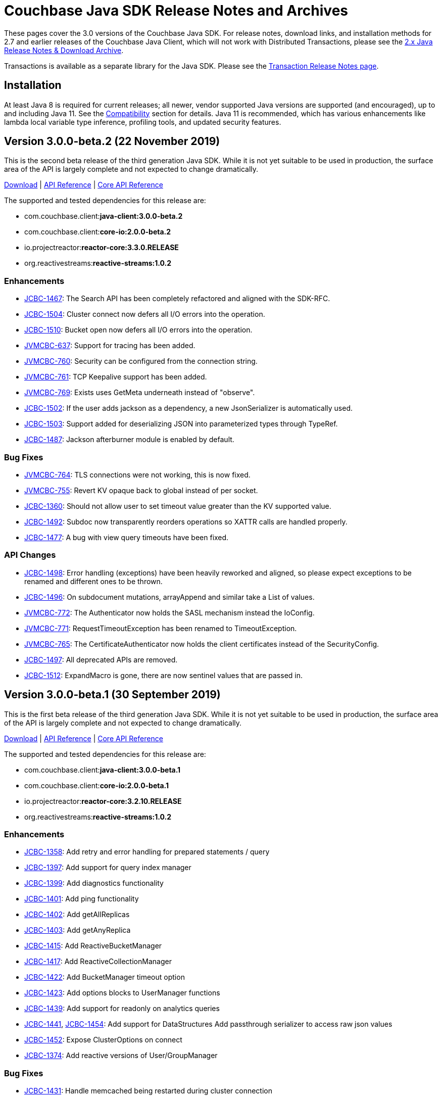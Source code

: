 = Couchbase Java SDK Release Notes and Archives
:navtitle: Release Notes
:page-topic-type: project-doc
:page-aliases: relnotes-java-sdk,ROOT:sdk-release-notes

These pages cover the 3.0 versions of the Couchbase Java SDK. 
For release notes, download links, and installation methods for 2.7 and earlier releases of the Couchbase Java Client, which will not work with Distributed Transactions, please see the xref:2.7@java-sdk::sdk-release-notes[2.x Java Release Notes & Download Archive].

Transactions is available as a separate library for the Java SDK.
Please see the xref:distributed-transactions-java-release-notes.adoc[Transaction Release Notes page].

== Installation

At least Java 8 is required for current releases; all newer, vendor supported Java versions are supported (and encouraged), up to and including Java 11. 
See the xref:compatibility.adoc[Compatibility] section for details.
Java 11 is recommended, which has various enhancements like lambda local variable type inference, profiling tools, and updated security features.

// note below is for after the αλφα release, when 3.0α relnotes are tidied away to a separate page (so will be below all of the relnotes left on this page):
// Note, should you need them, release notes for the alpha versions of the Java SDK are xref:3.0αλφα-sdk-release-notes.adoc[archived here].

== Version 3.0.0-beta.2 (22 November 2019)

This is the second beta release of the third generation Java SDK.
While it is not yet suitable to be used in production, the surface area of the API is largely complete and not expected to change dramatically.

http://packages.couchbase.com/clients/java/3.0.0-beta.2/Couchbase-Java-Client-3.0.0-beta.2.zip[Download] |
http://docs.couchbase.com/sdk-api/couchbase-java-client-3.0.0-beta.2/[API Reference] | http://docs.couchbase.com/sdk-api/couchbase-core-io-2.0.0-beta.2/[Core API Reference]

The supported and tested dependencies for this release are:

* com.couchbase.client:**java-client:3.0.0-beta.2**
* com.couchbase.client:**core-io:2.0.0-beta.2**
* io.projectreactor:**reactor-core:3.3.0.RELEASE**
* org.reactivestreams:**reactive-streams:1.0.2**

=== Enhancements

* http://issues.couchbase.com/browse/JCBC-1467[JCBC-1467]:
The Search API has been completely refactored and aligned with the SDK-RFC.
* http://issues.couchbase.com/browse/JCBC-1504[JCBC-1504]:
Cluster connect now defers all I/O errors into the operation.
* http://issues.couchbase.com/browse/JCBC-1510[JCBC-1510]:
Bucket open now defers all I/O errors into the operation.
* http://issues.couchbase.com/browse/JVMCBC-637[JVMCBC-637]:
Support for tracing has been added.
* http://issues.couchbase.com/browse/JVMCBC-760[JVMCBC-760]:
Security can be configured from the connection string.
* http://issues.couchbase.com/browse/JVMCBC-761[JVMCBC-761]:
TCP Keepalive support has been added.
* http://issues.couchbase.com/browse/JVMCBC-769[JVMCBC-769]:
Exists uses GetMeta underneath instead of "observe".
* http://issues.couchbase.com/browse/JCBC-1502[JCBC-1502]:
If the user adds jackson as a dependency, a new JsonSerializer is automatically used.
* http://issues.couchbase.com/browse/JCBC-1503[JCBC-1503]:
Support added for deserializing JSON into parameterized types through TypeRef.
* http://issues.couchbase.com/browse/JCBC-1487[JCBC-1487]:
Jackson afterburner module is enabled by default.

=== Bug Fixes

* http://issues.couchbase.com/browse/JVMCBC-764[JVMCBC-764]:
TLS connections were not working, this is now fixed.
* http://issues.couchbase.com/browse/JVMCBC-755[JVMCBC-755]:
Revert KV opaque back to global instead of per socket.
* http://issues.couchbase.com/browse/JCBC-1360[JCBC-1360]:
Should not allow user to set timeout value greater than the KV supported value.
* http://issues.couchbase.com/browse/JCBC-1492[JCBC-1492]:
Subdoc now transparently reorders operations so XATTR calls are handled properly.
* http://issues.couchbase.com/browse/JCBC-1477[JCBC-1477]:
A bug with view query timeouts have been fixed.

=== API Changes

* http://issues.couchbase.com/browse/JCBC-1498[JCBC-1498]:
Error handling (exceptions) have been heavily reworked and aligned, so please expect exceptions to be renamed and different ones to be thrown.
* http://issues.couchbase.com/browse/JCBC-1496[JCBC-1496]:
On subdocument mutations, arrayAppend and similar take a List of values.
* http://issues.couchbase.com/browse/JVMCBC-772[JVMCBC-772]:
The Authenticator now holds the SASL mechanism instead the IoConfig.
* http://issues.couchbase.com/browse/JVMCBC-771[JVMCBC-771]:
RequestTimeoutException has been renamed to TimeoutException.
* http://issues.couchbase.com/browse/JVMCBC-765[JVMCBC-765]:
The CertificateAuthenticator now holds the client certificates instead of the SecurityConfig.
* http://issues.couchbase.com/browse/JCBC-1497[JCBC-1497]:
All deprecated APIs are removed.
* http://issues.couchbase.com/browse/JCBC-1512[JCBC-1512]:
ExpandMacro is gone, there are now sentinel values that are passed in.

== Version 3.0.0-beta.1 (30 September 2019)

This is the first beta release of the third generation Java SDK.
While it is not yet suitable to be used in production, the surface area of the API is largely complete and not expected to change dramatically.

http://packages.couchbase.com/clients/java/3.0.0-beta.1/Couchbase-Java-Client-3.0.0-beta.1.zip[Download] |
http://docs.couchbase.com/sdk-api/couchbase-java-client-3.0.0-beta.1/[API Reference] | http://docs.couchbase.com/sdk-api/couchbase-core-io-2.0.0-beta.1/[Core API Reference]

The supported and tested dependencies for this release are:

* com.couchbase.client:**java-client:3.0.0-beta.1**
* com.couchbase.client:**core-io:2.0.0-beta.1**
* io.projectreactor:**reactor-core:3.2.10.RELEASE**
* org.reactivestreams:**reactive-streams:1.0.2**

=== Enhancements

* http://issues.couchbase.com/browse/JCBC-1358[JCBC-1358]:
Add retry and error handling for prepared statements / query
* http://issues.couchbase.com/browse/JCBC-1397[JCBC-1397]:
Add support for query index manager
* http://issues.couchbase.com/browse/JCBC-1399[JCBC-1399]:
Add diagnostics functionality
* http://issues.couchbase.com/browse/JCBC-1401[JCBC-1401]:
Add ping functionality
* http://issues.couchbase.com/browse/JCBC-1402[JCBC-1402]:
Add getAllReplicas
* http://issues.couchbase.com/browse/JCBC-1403[JCBC-1403]:
Add getAnyReplica
* http://issues.couchbase.com/browse/JCBC-1415[JCBC-1415]:
Add ReactiveBucketManager
* http://issues.couchbase.com/browse/JCBC-1417[JCBC-1417]:
Add ReactiveCollectionManager
* http://issues.couchbase.com/browse/JCBC-1422[JCBC-1422]:
Add BucketManager timeout option
* http://issues.couchbase.com/browse/JCBC-1423[JCBC-1423]:
Add options blocks to UserManager functions
* http://issues.couchbase.com/browse/JCBC-1439[JCBC-1439]:
Add support for readonly on analytics queries
* http://issues.couchbase.com/browse/JCBC-1441[JCBC-1441],
http://issues.couchbase.com/browse/JCBC-1454[JCBC-1454]:
Add support for DataStructures
Add passthrough serializer to access raw json values
* http://issues.couchbase.com/browse/JCBC-1452[JCBC-1452]:
Expose ClusterOptions on connect
* http://issues.couchbase.com/browse/JCBC-1374[JCBC-1374]:
Add reactive versions of User/GroupManager

=== Bug Fixes

* http://issues.couchbase.com/browse/JCBC-1431[JCBC-1431]:
Handle memcached being restarted during cluster connection
* http://issues.couchbase.com/browse/JCBC-1432[JCBC-1432]:
Fix theorectical overflow error comparing system times in LazyCircuitBreaker
* http://issues.couchbase.com/browse/JCBC-1433[JCBC-1433]:
Setting certain N1QL query options causes the request to fail
* http://issues.couchbase.com/browse/JCBC-1440[JCBC-1440]:
`exists` no longer throws if the document does not exist
* http://issues.couchbase.com/browse/JVMCBC-749[JVMCBC-749]:
NonChunked handler needs to reset currentRequest

=== API Changes
This release, transitioning as it does from alpha to beta, involved a focused effort to make sure all the SDK implementations align.
The breaking API changes below were unavoidable, but we expect now to make few further changes going forwards in beta.

* http://issues.couchbase.com/browse/JCBC-1282[JCBC-1282]:
Error handling updated has been updated for consistency
* http://issues.couchbase.com/browse/JCBC-1405[JCBC-1405]:
Fix getAndLock signature
* http://issues.couchbase.com/browse/JCBC-1409[JCBC-1409]:
FullDocument MutateInSpec is deprecated, pending removal pre-GA.  Use `upsert("", ...)` instead.
* http://issues.couchbase.com/browse/JCBC-1410[JCBC-1410]:
getAnyReplica and getAllReplicas return new GetReplicaResult type
* http://issues.couchbase.com/browse/JCBC-1413[JCBC-1413]:
Update search metadata
* http://issues.couchbase.com/browse/JCBC-1438[JCBC-1438],
http://issues.couchbase.com/browse/JCBC-1442[JCBC-1442],
http://issues.couchbase.com/browse/JCBC-1448[JCBC-1448],
http://issues.couchbase.com/browse/JCBC-1463[JCBC-1463],
http://issues.couchbase.com/browse/JCBC-1466[JCBC-1466],
Encoding and decoding has been altered substantially, transitioning to a simpler model based around `Transcoders`
* http://issues.couchbase.com/browse/JCBC-1455[JCBC-1455]:
Rename expiration to expiry
* http://issues.couchbase.com/browse/JCBC-1459[JCBC-1459]:
LookupInSpec.getFullDocument is deprecated, pending removal pre-GA.  Use `get("")` instead.
* http://issues.couchbase.com/browse/JCBC-1465[JCBC-1465]:
Rename shutdown to disconnect on *Cluster
* http://issues.couchbase.com/browse/JCBC-1469[JCBC-1469]:
Rename isMaster to isReplica in GetReplicaResult
* http://issues.couchbase.com/browse/JCBC-1470[JCBC-1470]:
Add StoreSemantics to subdoc LookupIn
* http://issues.couchbase.com/browse/JCBC-1471[JCBC-1471]:
Remove withExpiry from lookupIn
* http://issues.couchbase.com/browse/JCBC-1472[JCBC-1472]:
Remove durability from touch


== Version 3.0.0-alpha.7 (2 September 2019)

This is the seventh pre-release of the third generation Java SDK.

http://packages.couchbase.com/clients/java/3.0.0-alpha.7/Couchbase-Java-Client-3.0.0-alpha.7.zip[Download] | 
http://docs.couchbase.com/sdk-api/couchbase-java-client-3.0.0-alpha.7/[API Reference] | http://docs.couchbase.com/sdk-api/couchbase-core-io-2.0.0-alpha.7/[Core API Reference]

The supported and tested dependencies for this release are:

* com.couchbase.client:**java-client:3.0.0-alpha.7**
* com.couchbase.client:**core-io:2.0.0-alpha.7**
* io.projectreactor:**reactor-core:3.2.12.RELEASE**
* org.reactivestreams:**reactive-streams:1.0.2**

Note that since this release depends on core-io, it also includes transitive fixes and enhancements that may not all be reflected in the following list.

=== Enhancements

* http://issues.couchbase.com/browse/JCBC-1388[JCBC-1388]:
Support for managing View Indexes has been added.
* http://issues.couchbase.com/browse/JCBC-1424[JCBC-1424]:
Support for managing Analytics Indexes has been added.
* http://issues.couchbase.com/browse/JCBC-1421[JCBC-1421]:
Support for managing buckets has been added.
* http://issues.couchbase.com/browse/JCBC-1420[JCBC-1420]:
The Search Index management API has been greatly expanded and modified.
* http://issues.couchbase.com/browse/JCBC-1375[JCBC-1375]:
User and Group management APIs have been added.
* http://issues.couchbase.com/browse/JVMCBC-615[JVMCBC-615]:
Support for alternate addresses has been brought back to SDK 3 (including kubernetes support)
* http://issues.couchbase.com/browse/JVMCBC-723[JVMCBC-723]:
It is now possible to disable DNS SRV bootstrapping if needed.
* http://issues.couchbase.com/browse/JVMCBC-722[JVMCBC-722]:
X509 certificates can now be loaded from Strings directly as additional convenience overloads.
* http://issues.couchbase.com/browse/JCBC-1391[JCBC-1391]:
The error handling and retry story has been greatly improved throughout the full SDK.
* http://issues.couchbase.com/browse/JCBC-1411[JCBC-1411]:
In HTTP-based services the `meta` has been renamed to `metaData`.
* http://issues.couchbase.com/browse/JCBC-1390[JCBC-1390]:
The `durabilityLevel` has been removed in favor of another `durability` overload.
* http://issues.couchbase.com/browse/JCBC-1396[JCBC-1396]:
Timeout names and default values in the configuration has been aligned with other SDKs.
* http://issues.couchbase.com/browse/JVMCBC-729[JVMCBC-729]:
A new query prepare mechanism is support when a cluster version 6.5 and later is used.
* http://issues.couchbase.com/browse/JVMCBC-600[JVMCBC-600]:
Support for Mapped Diagnostic Context in Logging has been introduced (and `clientContext` from java options).
* http://issues.couchbase.com/browse/JVMCBC-731[JVMCBC-731]:
Mutation tokens are enabled by default and the CAS-based observe has been removed.

=== Bug Fixes

* http://issues.couchbase.com/browse/JCBC-1414[JCBC-1414]:
`geometry` has been removed from the `ViewRow` since spatial queries have also been removed earlier.
* http://issues.couchbase.com/browse/JCBC-1428[JCBC-1428]:
NonChunkedHttpMessageHandler fails the second time it is enabled.
* http://issues.couchbase.com/browse/JCBC-1406[JCBC-1406]:
The `expiration` option has been added to LookupIn.
* http://issues.couchbase.com/browse/JCBC-1407[JCBC-1407]:
LookupIn GetFull shouldn't expose xattr option.
* http://issues.couchbase.com/browse/JVMCBC-725[JVMCBC-725]:
Chunked handler should not close channel when being removed.
* http://issues.couchbase.com/browse/JVMCBC-724[JVMCBC-724]:
Non-Chunked HTTP Hander must report when request complete.
* http://issues.couchbase.com/browse/JVMCBC-727[JVMCBC-727]:
Fail cluster-level queries quickly if not serviceable.
* http://issues.couchbase.com/browse/JVMCBC-733[JVMCBC-733]:
Only dispatch view requests to nodes with primary partitions.
* http://issues.couchbase.com/browse/JVMCBC-734[JVMCBC-734]:
Close channel on unknown KV opaque.
* http://issues.couchbase.com/browse/JVMCBC-735[JVMCBC-735]:
Close KV connection on certain response status codes.
* http://issues.couchbase.com/browse/JVMCBC-737[JVMCBC-737]:
Harden HTTP handlers for write race conditions.
* http://issues.couchbase.com/browse/JVMCBC-728[JVMCBC-728]:
Subdoc MutateInOptions with CAS value provided is not cosidered during mutation.


== Version 3.0.0-alpha.6 (2 August 2019)

This is the sixth pre-release of the third generation Java SDK.

http://packages.couchbase.com/clients/java/3.0.0-alpha.6/Couchbase-Java-Client-3.0.0-alpha.6.zip[Download] | 
http://docs.couchbase.com/sdk-api/couchbase-java-client-3.0.0-alpha.6/[API Reference] | http://docs.couchbase.com/sdk-api/couchbase-core-io-2.0.0-alpha.6/[Core API Reference]

The supported and tested dependencies for this release are:

* com.couchbase.client:**java-client:3.0.0-alpha.6**
* com.couchbase.client:**core-io:2.0.0-alpha.6**
* io.projectreactor:**reactor-core:3.2.10.RELEASE**
* org.reactivestreams:**reactive-streams:1.0.2**

Note that since this release depends on core-io, it also includes transitive fixes and enhancements that may not all be reflected in the following list.

=== Enhancements

* http://issues.couchbase.com/browse/JCBC-1386[JCBC-1386]:
AsyncCluster and ReadtiveCluster create methods have been made asynchronous.
* http://issues.couchbase.com/browse/JCBC-1386[JCBC-1386]:
Group and user management API has been added.
* http://issues.couchbase.com/browse/JCBC-1386[JCBC-1386]:
A major rework of the get-based API has removed the Optional return type for consistency reasons.
* http://issues.couchbase.com/browse/JCBC-1386[JCBC-1386]:
Support for collection management has been added.
* http://issues.couchbase.com/browse/JCBC-1385[JCBC-1385]:
The default scope is now exposed on the bucket API directly.
* http://issues.couchbase.com/browse/JCBC-1377[JCBC-1377]:
Support for bucket management has been added. 
* http://issues.couchbase.com/browse/JCBC-1376[JCBC-1376]:
OpenTracing has been removed from the API for now until the implementation has been reworked.
* http://issues.couchbase.com/browse/JVMCBC-667[JVMCBC-667]:
Added support for DNS SRV bootstrapping.
* http://issues.couchbase.com/browse/JVMCBC-694[JVMCBC-694]:
When using Couchbase Server 6.5 and later, cluster-level queries can now be performed without opening a bucket.
* http://issues.couchbase.com/browse/JVMCBC-706[JVMCBC-706]:
The IO handlers now consolidate internal flush syscalls to reduce them as much as possible, leading to measurable performance improvements in highly concurrent workloads.
* http://issues.couchbase.com/browse/JVMCBC-711[JVMCBC-711]:
Unknown/Unsupported KeyValue error status codes are now logged so they can be better debugged.
* http://issues.couchbase.com/browse/JVMCBC-717[JVMCBC-717]:
Explicit support for the new KeyValue status DurableWriteReCommitInProgress has been added and mapped to an exception.
* http://issues.couchbase.com/browse/JVMCBC-673[JVMCBC-673]:
KeyValue error map response codes are now handled like in core-io 1.x (aside from transparent retry logic).
* http://issues.couchbase.com/browse/JVMCBC-703[JVMCBC-703]:
Durable writes are now short circuited early on when they are not available on the server side.

=== Bug Fixes

* http://issues.couchbase.com/browse/JVMCBC-704[JVMCBC-704]:
The initial seed nodes are now kept fresh which each subsequent config update.
* http://issues.couchbase.com/browse/JVMCBC-705[JVMCBC-705]:
If the underlying socket is closed upon an endpoint (channel), the endpoint now triggers a proactive reconnect.
* http://issues.couchbase.com/browse/JVMCBC-707[JVMCBC-707]: 
Shutting down the core (and the core environment) is properly synchronized with its internal state, preventing early shutdown reports while the inner shutdown is still happening.
* http://issues.couchbase.com/browse/JVMCBC-710[JVMCBC-710]: 
A race condition has been fixed which made concurrent requests possible against non-pipelined HTTP sockets which lead to queries not being executed properly.

== Version 3.0.0-alpha.5 (4 July 2019)

This is the fifth pre-release of the third generation Java SDK.

http://packages.couchbase.com/clients/java/3.0.0-alpha.5/Couchbase-Java-Client-3.0.0-alpha.5.zip[Download] | 
http://docs.couchbase.com/sdk-api/couchbase-java-client-3.0.0-alpha.5/[API Reference] | http://docs.couchbase.com/sdk-api/couchbase-core-io-2.0.0-alpha.5/[Core API Reference]

The supported and tested dependencies for this release are:

* com.couchbase.client:**java-client:3.0.0-alpha.5**
* com.couchbase.client:**core-io:2.0.0-alpha.5**
* io.projectreactor:**reactor-core:3.2.10.RELEASE**
* io.opentracing:**opentracing-api:0.31.0**
* org.reactivestreams:**reactive-streams:1.0.2**

Note that since this release depends on core-io, it also includes transitive fixes and enhancements that may not all be reflected in the following list.

=== Enhancements

* http://issues.couchbase.com/browse/JCBC-1363[JCBC-1363], http://issues.couchbase.com/browse/JCBC-1282[JCBC-1282]: 
The exception hierarchy has been modified to align more closely with the other SDKs.
* http://issues.couchbase.com/browse/JVMCBC-700[JVMCBC-700]: 
On client initialization, diagnostics information with versions and config settings is printed at INFO level.

=== Bug Fixes

* http://issues.couchbase.com/browse/JVMCBC-686[JVMCBC-686]: 
Fixed default collection support when collections enabled.
* http://issues.couchbase.com/browse/JVMCBC-689[JVMCBC-689]: 
Now no longer get `DecodingFailedException` while performing sub_doc operations.
* http://issues.couchbase.com/browse/JVMCBC-1234[JVMCBC-1234]: 
Double check event loop before connecting.
* http://issues.couchbase.com/browse/JVMCBC-688[JVMCBC-688]: 
Always fetch cas-based observe fails for concurrent modifications.

== Version 3.0.0-alpha.4 (12 June 2019)

This is the fourth pre-release of the third generation Java SDK.

http://packages.couchbase.com/clients/java/3.0.0-alpha.4/Couchbase-Java-Client-3.0.0-alpha.4.zip[Download] | 
http://docs.couchbase.com/sdk-api/couchbase-java-client-3.0.0-alpha.4/[API Reference] | http://docs.couchbase.com/sdk-api/couchbase-core-io-2.0.0-alpha.4/[Core API Reference]

The supported and tested dependencies for this release are:

* com.couchbase.client:**java-client:3.0.0-alpha.4**
* com.couchbase.client:**core-io:2.0.0-alpha.4**
* io.projectreactor:**reactor-core:3.2.10.RELEASE**
* io.opentracing:**opentracing-api:0.31.0**
* org.reactivestreams:**reactive-streams:1.0.2**

Note that since this release depends on core-io, it also includes transitive fixes and enhancements that may not all be reflected in the following list.

=== New Features

* http://issues.couchbase.com/browse/JCBC-1345[JCBC-1345]: 
Prepared statement support is now available again for N1Ql queries.
* http://issues.couchbase.com/browse/JVMCBC-626[JVMCBC-626]: 
The connection string can now be used to load properties and seed nodes with custom ports.
* http://issues.couchbase.com/browse/JVMCBC-676[JVMCBC-676]: 
Multiple sockets/endpoints for the KV service has been brought back (from 2.x functionality).

=== Enhancements

* http://issues.couchbase.com/browse/JCBC-1347[JCBC-1347]: 
The `pretty` N1Ql query option has been removed since it is not needed.
* http://issues.couchbase.com/browse/JCBC-1355[JCBC-1355]: 
Spatial view API support has been removed since it is deprecated on the server.
* http://issues.couchbase.com/browse/JCBC-1282[JCBC-1282]: 
The exception hierachy for error handling has been overhauled.
* http://issues.couchbase.com/browse/JVMCBC-684[JVMCBC-684]: 
Event bus event categories are now extendable by other components.
* http://issues.couchbase.com/browse/JVMCBC-668[JVMCBC-668]: 
Collection IDs are now refreshed automatically if they change.

=== Bug Fixes

* http://issues.couchbase.com/browse/JVMCBC-671[JVMCBC-671]: 
Accidential pipelining for streaming results (which led to timed out requests) has been fixed.
* http://issues.couchbase.com/browse/JVMCBC-681[JVMCBC-681]: 
The SDK now avoids resolving network addresses early, laying the groundwork for Kubernetes support.

== Version 3.0.0-alpha.3 (13 May 2019)

This is the third pre-release of the third generation Java SDK.

http://packages.couchbase.com/clients/java/3.0.0-alpha.3/Couchbase-Java-Client-3.0.0-alpha.3.zip[Download] | 
http://docs.couchbase.com/sdk-api/couchbase-java-client-3.0.0-alpha.3/[API Reference] | http://docs.couchbase.com/sdk-api/couchbase-core-io-2.0.0-alpha.3/[Core API Reference]

The supported and tested dependencies for this release are:

* com.couchbase.client:**java-client:3.0.0-alpha.3**
* com.couchbase.client:**core-io:2.0.0-alpha.3**
* io.projectreactor:**reactor-core:3.2.8.RELEASE**
* io.opentracing:**opentracing-api:0.31.0**
* org.reactivestreams:**reactive-streams:1.0.2**

Note that since this release depends on core-io, it also includes transitive fixes and enhancements that may not all be reflected in the following list.

=== New Features

* http://issues.couchbase.com/browse/JCBC-1319[JCBC-1319]: 
Initial support for search index management capabilities.
* http://issues.couchbase.com/browse/JVMCBC-651[JVMCBC-651]: 
JSON query streaming parsers reworked completely on top of Jackson so they are more efficient, faster, and produce less garbage.
* http://issues.couchbase.com/browse/JVMCBC-617[JVMCBC-617]: 
It is now possible to populate the environment from system properties.

=== Enhancements

* http://issues.couchbase.com/browse/JCBC-1322[JCBC-1322]: 
Add `consistentWith` to `QueryOptions`.
* http://issues.couchbase.com/browse/JVMCBC-650[JVMCBC-650]: 
Traffic capturing can now be enabled on the environment.
* http://issues.couchbase.com/browse/JVMCBC-659[JVMCBC-659]: 
Native transports can be disabled with a switch on the environment.
* http://issues.couchbase.com/browse/JVMCBC-664[JVMCBC-664]: 
The SDK now passes the timeout down to the sync durability KV infrastructure.

=== Bug Fixes

* http://issues.couchbase.com/browse/JVMCBC-658[JVMCBC-658]: 
Improved config fetching and support for clusters deployed with `cluster_run`.
* http://issues.couchbase.com/browse/JVMCBC-669[JVMCBC-669]: 
Fixed a bug which prevent a node removal being picked up during rebalance out.
* http://issues.couchbase.com/browse/JVMCBC-655[JVMCBC-655]: 
Collection ID improvements (UnsignedLEB128 outputs bytes in reversed order).

== Version 3.0.0-alpha.2 (04 April 2019)

This is the second pre-release of the third generation Java SDK.

http://packages.couchbase.com/clients/java/3.0.0-alpha.2/Couchbase-Java-Client-3.0.0-alpha.2.zip[Download] | 
http://docs.couchbase.com/sdk-api/couchbase-java-client-3.0.0-alpha.2/[API Reference] | http://docs.couchbase.com/sdk-api/couchbase-core-io-2.0.0-alpha.2/[Core API Reference]

The supported and tested dependencies for this release are:

* com.couchbase.client:**java-client:3.0.0-alpha.2**
* com.couchbase.client:**core-io:2.0.0-alpha.2**
* io.projectreactor:**reactor-core:3.2.8.RELEASE**
* io.opentracing:**opentracing-api:0.31.0**
* org.reactivestreams:**reactive-streams:1.0.2**

Note that since this release depends on core-io, it also includes transitive fixes and enhancements that may not all be reflected in the following list.

=== New Features

* http://issues.couchbase.com/browse/JCBC-1313[JCBC-1313]: 
Initial query support for the Analytics service.
* http://issues.couchbase.com/browse/JCBC-1314[JCBC-1314]: 
Initial query support for the View service.
* http://issues.couchbase.com/browse/JCBC-1315[JCBC-1315]: 
Initial query support for the Search service.

=== Enhancements

* http://issues.couchbase.com/browse/JCBC-1310[JCBC-1310]: 
Get signatures change to include explicit Optionals on Monos which make it easier to handle non-existing documents.
* http://issues.couchbase.com/browse/JCBC-1316[JCBC-1316]: 
Reworked the API for N1QL queries.

=== Bug Fixes

* http://issues.couchbase.com/browse/JCBC-1311[JCBC-1311]: 
Shutdown is now correctly propagated into core-io.
* http://issues.couchbase.com/browse/JCBC-1305[JCBC-1305]: 
Removes unused expiry from RemoveOptions
* http://issues.couchbase.com/browse/JVMCBC-639[JVMCBC-639]: 
IO threads are now daemon threads to not prevent the JVM from shutting down even when the SDK was not properly shutdown in the first place.


== Version 3.0.0-alpha.1 (12 March 2019)

This is the first pre-release of the third generation Java SDK and a complete rewrite over the 2.x series. As such, there are no release notes for this release present.

